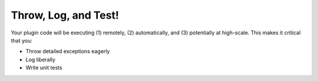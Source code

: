 Throw, Log, and Test!
---------------------

Your plugin code will be executing (1) remotely, (2) automatically, and
(3) potentially at high-scale. This makes it critical that you:

-  Throw detailed exceptions eagerly
-  Log liberally
-  Write unit tests